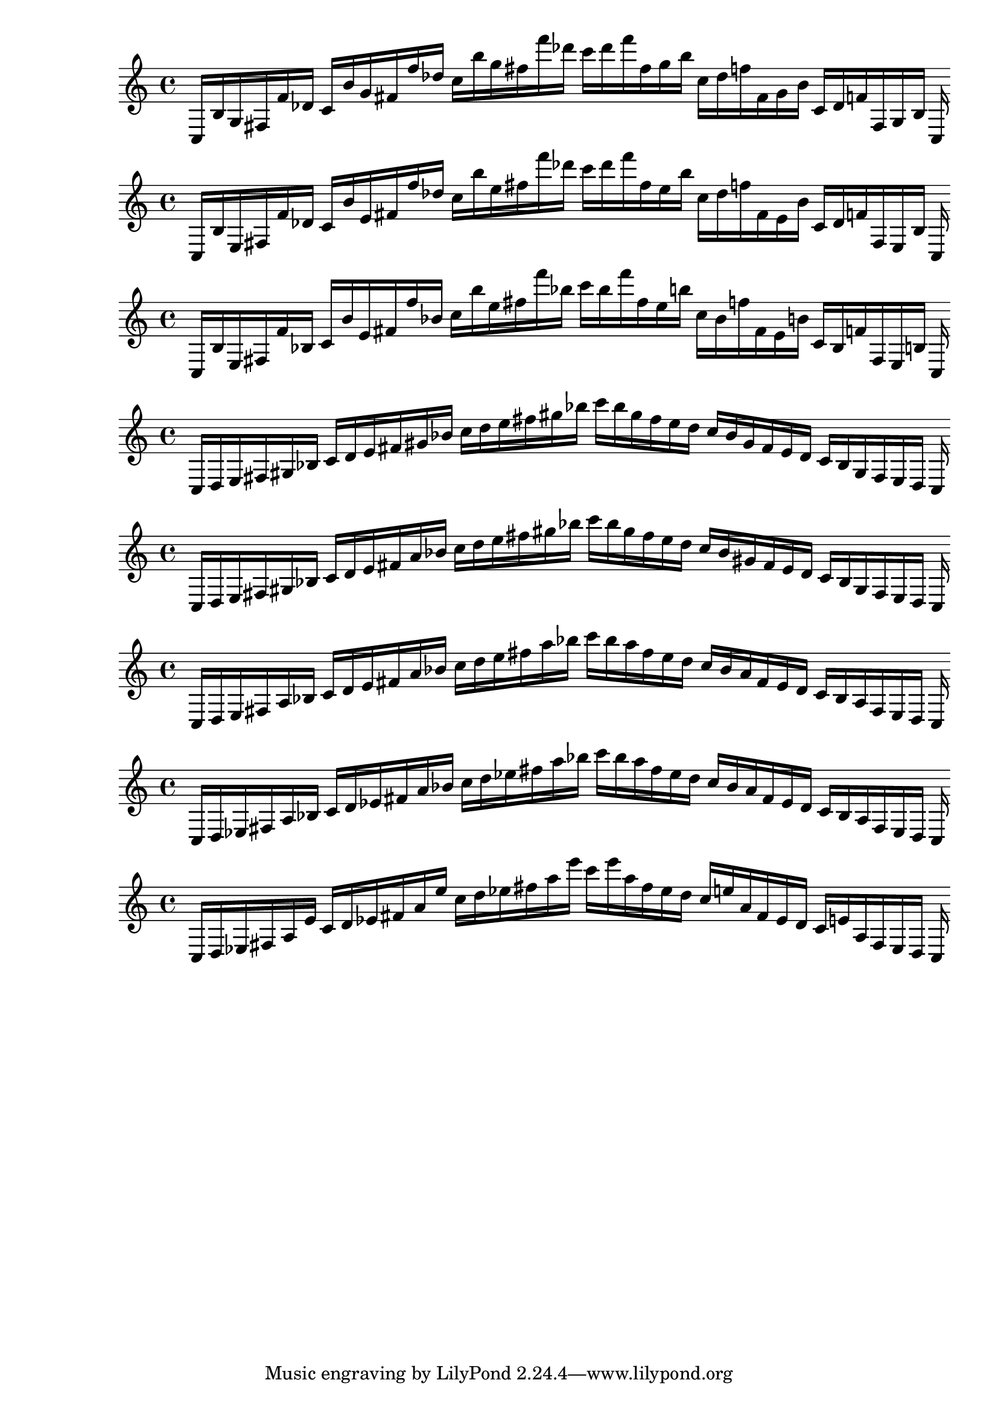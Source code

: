 
%scale0
\new PianoStaff <<
\cadenzaOn
\new Staff = "right" {
\clef treble
    c16 [ b g fis f' des' ]
    c' [ b' g' fis' f'' des'' ]
    c'' [ b'' g'' fis'' f''' des''' ]
    c''' [ des''' f''' fis'' g'' b'' ]
    c'' [ des'' f'' fis' g' b' ]
    c' [ des' f' fis g b ]
    c
}
>>

%scale1
\new PianoStaff <<
\cadenzaOn
\new Staff = "right" {
\clef treble
    c16 [ b e fis f' des' ]
    c' [ b' e' fis' f'' des'' ]
    c'' [ b'' e'' fis'' f''' des''' ]
    c''' [ des''' f''' fis'' e'' b'' ]
    c'' [ des'' f'' fis' e' b' ]
    c' [ des' f' fis e b ]
    c
}
>>

%scale2
\new PianoStaff <<
\cadenzaOn
\new Staff = "right" {
\clef treble
    c16 [ b e fis f' bes ]
    c' [ b' e' fis' f'' bes' ]
    c'' [ b'' e'' fis'' f''' bes'' ]
    c''' [ bes'' f''' fis'' e'' b'' ]
    c'' [ bes' f'' fis' e' b' ]
    c' [ bes f' fis e b ]
    c
}
>>

%scale3
\new PianoStaff <<
\cadenzaOn
\new Staff = "right" {
\clef treble
    c16 [ d e fis gis bes ]
    c' [ d' e' fis' gis' bes' ]
    c'' [ d'' e'' fis'' gis'' bes'' ]
    c''' [ bes'' gis'' fis'' e'' d'' ]
    c'' [ bes' gis' fis' e' d' ]
    c' [ bes gis fis e d ]
    c
}
>>

%scale4
\new PianoStaff <<
\cadenzaOn
\new Staff = "right" {
\clef treble
    c16 [ d e fis gis bes ]
    c' [ d' e' fis' a' bes' ]
    c'' [ d'' e'' fis'' gis'' bes'' ]
    c''' [ bes'' gis'' fis'' e'' d'' ]
    c'' [ bes' gis' fis' e' d' ]
    c' [ bes gis fis e d ]
    c
}
>>

%scale5
\new PianoStaff <<
\cadenzaOn
\new Staff = "right" {
\clef treble
    c16 [ d e fis a bes ]
    c' [ d' e' fis' a' bes' ]
    c'' [ d'' e'' fis'' a'' bes'' ]
    c''' [ bes'' a'' fis'' e'' d'' ]
    c'' [ bes' a' fis' e' d' ]
    c' [ bes a fis e d ]
    c
}
>>

%scale6
\new PianoStaff <<
\cadenzaOn
\new Staff = "right" {
\clef treble
    c16 [ d ees fis a bes ]
    c' [ d' ees' fis' a' bes' ]
    c'' [ d'' ees'' fis'' a'' bes'' ]
    c''' [ bes'' a'' fis'' ees'' d'' ]
    c'' [ bes' a' fis' ees' d' ]
    c' [ bes a fis ees d ]
    c
}
>>

%scale7
\new PianoStaff <<
\cadenzaOn
\new Staff = "right" {
\clef treble
    c16 [ d ees fis a e' ]
    c' [ d' ees' fis' a' e'' ]
    c'' [ d'' ees'' fis'' a'' e''' ]
    c''' [ e''' a'' fis'' ees'' d'' ]
    c'' [ e'' a' fis' ees' d' ]
    c' [ e' a fis ees d ]
    c
}
>>
